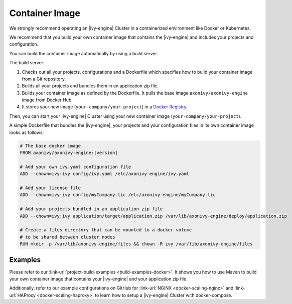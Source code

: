 .. _cluster-container:

Container Image
===============

We strongly recommend operating an |ivy-engine| Cluster in a containerized 
environment like Docker or Kubernetes.

We recommend that you build your own container image that contains the |ivy-engine| 
and includes your projects and configuration.

You can build the container image automatically by using a build server.

.. graphviz:: container.dot
   :layout: neato
   
The build server:   

1. Checks out all your projects, configurations and a Dockerfile which specifies
   how to build your container image from a Git repository.
2. Builds all your projects and bundles them in an application zip file.
3. Builds your container image as defined by the Dockerfile. 
   It pulls the base image ``axonivy/axonivy-engine`` image from Docker Hub.
4. It stores your new image (``your-company/your-project``) in a `Docker
   Registry <https://hub.docker.com/_/registry>`_.

Then, you can start your |ivy-engine| Cluster using your new container image
(``your-company/your-project``).

A simple Dockerfile that bundles the |ivy-engine|, your projects and your
configuration files in its own container image looks as follows:

.. code-block:: Dockerfile

  # The base docker image 
  FROM axonivy/axonivy-engine:|version|
  
  # Add your own ivy.yaml configuration file 
  ADD --chown=ivy:ivy config/ivy.yaml /etc/axonivy-engine/ivy.yaml
  
  # Add your license file 
  ADD --chown=ivy:ivy config/myCompany.lic /etc/axonivy-engine/myCompany.lic
  
  # Add your projects bundled in an application zip file 
  ADD --chown=ivy:ivy application/target/application.zip /var/lib/axonivy-engine/deploy/application.zip
  
  # Create a files directory that can be mounted to a docker volume 
  # to be shared between cluster nodes
  RUN mkdir -p /var/lib/axonivy-engine/files && chown -R ivy /var/lib/axonivy-engine/files

Examples
--------

Please refer to our :link-url:`project-build-examples <build-examples-docker>`.
It shows you how to use Maven to build your own container image that contains your
|ivy-engine| and your application zip file.

Additionally, refer to our example configurations on GitHub for 
:link-url:`NGINX <docker-scaling-nginx>` and :link-url:`HAProxy <docker-scaling-haproxy>` to
learn how to setup a |ivy-engine| Cluster with docker-compose.
